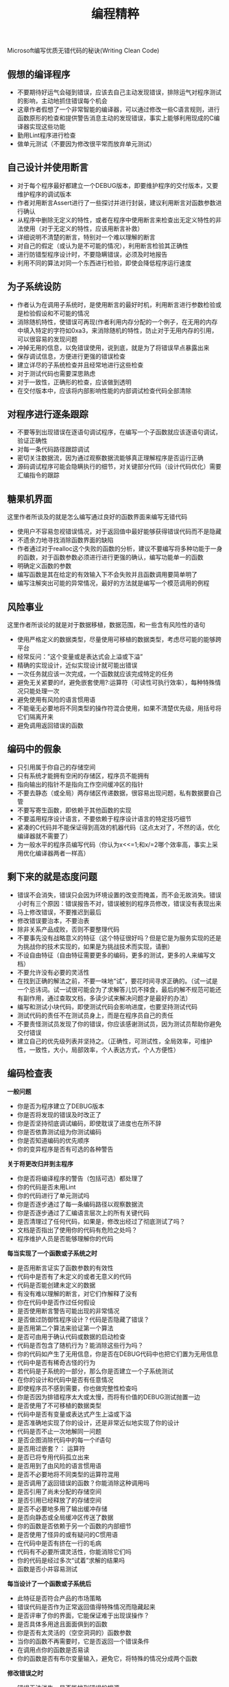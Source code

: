 #+title: 编程精粹
Microsoft编写优质无错代码的秘诀(Writing Clean Code)

** 假想的编译程序
  -  不要期待好运气会碰到错误，应该去自己主动发现错误，排除运气对程序测试的影响，主动地抓住错误每个机会
  -  这章作者假想了一个非常智能的编译器，可以通过修改一些C语言规则，进行函数原形的检查和提供警告消息主动的发现错误，事实上能够利用现成的C编译器实现这些功能
  -  勤用Lint程序进行检查
  -  做单元测试（不要因为修改很平常而放弃单元测试）

** 自己设计并使用断言
  -  对于每个程序最好都建立一个DEBUG版本，即要维护程序的交付版本，又要维护程序的调试版本
  -  作者对用断言Assert进行了一些探讨并进行封装，建议利用断言对函数参数进行确认
  -  从程序中删除无定义的特性，或者在程序中使用断言来检查出无定义特性的非法使用（对于无定义的特性，应该用断言补救）
  -  详细说明不清楚的断言，特别对一个难以理解的断言
  -  对自己的假定（或认为是不可能的情况），利用断言检验其正确性
  -  进行防错型程序设计时，不要隐瞒错误，必须及时地报告
  -  利用不同的算法对同一个东西进行检验，即使会降低程序运行速度

** 为子系统设防
  -  作者认为在调用子系统时，是使用断言的最好时机，利用断言进行参数检验或是检验假设和不可能的情况
  -  消除随机特性，使错误可再现(作者利用内存分配的一个例子，在无用的内存中填入特定的字符如0xa3，来消除随机的特性，防止对于无用内存的引用，可以很容易的发现问题
  -  冲掉无用的信息，以免错误使用，说到底，就是为了将错误早点暴露出来
  -  保存调试信息，方便进行更强的错误检查
  -  建立详尽的子系统检查并且经常地进行这些检查
  -  对于测试代码也需要深思熟虑
  -  对于一致性，正确形的检查，应该做到透明
  -  在交付版本中，应该将内部影响性能的内部调试检查代码全部清除

** 对程序进行逐条跟踪
  -  不要等到出现错误在逐语句调试程序，在编写一个子函数就应该逐语句调试，验证正确性
  -  对每一条代码路径跟踪调试
  -  密切关注数据流，因为通过观察数据流能够真正理解程序是否运行正确
  -  源码调试程序可能会隐瞒执行的细节，对关键部分代码（设计代码优化）需要汇编指令的跟踪

** 糖果机界面
这里作者所谈及的就是怎么编写通过良好的函数界面来编写无错代码
   -  使用户不容易忽视错误情况，对于返回值中最好能够获得错误代码而不是隐藏
   -  不遗余力地寻找消除函数界面的缺陷
   -  作者通过对于realloc这个失败的函数的分析，建议不要编写将多种功能于一身的函数，对于函数参数必须进行进行更强的确认，编写功能单一的函数
   -  明确定义函数的参数
   -  编写函数是其在给定的有效输入下不会失败并且函数调用要简单明了
   -  编写注解突出可能的异常情况，最好的方法就是编写一个模范调用的例程

** 风险事业
这里作者所谈论的就是对于数据移植，数据范围，和一些含有风险性的语句
   -  使用严格定义的数据类型，尽量使用可移植的数据类型，考虑尽可能的能够跨平台
   -  经常反问：”这个变量或是表达式会上溢或下溢”
   -  精确的实现设计，近似实现设计就可能出错误
   -  一次任务就应该一次完成，一个函数就应该完成特定的任务
   -  避免无关紧要的if，避免嵌套使用?:运算符（可读性可执行效率），每种特殊情况只能处理一次
   -  避免使用有风险的语言惯用语
   -  不能毫无必要地将不同类型的操作符混合使用，如果不清楚优先级，用括号将它们隔离开来
   -  避免调用返回错误的函数

** 编码中的假象
  -  只引用属于你自己的存储空间
  -  只有系统才能拥有空闲的存储区，程序员不能拥有
  -  指向输出的指针不是指向工作空间缓冲区的指针
  -  不要去静态（或全局）两存储区传递数据，很容易出现问题，私有数据要自己管
  -  不要写寄生函数，即依赖于其他函数的实现
  -  不要滥用程序设计语言，不要依赖于程序设计语言的特定技巧细节
  -  紧凑的C代码并不能保证得到高效的机器代码（这点太对了，不然的话，优化编译器就不需要了）
  -  为一般水平的程序员编写代码（你认为x<<=1;和x/=2哪个效率高，事实上采用优化编译器两者一样高）

** 剩下来的就是态度问题
  -  错误不会消失，错误只会因为环境设置的改变而掩盖，而不会无故消失。错误小时有三个原因：错误报告不对，错误被别的程序员修改，错误没有表现出来
  -  马上修改错误，不要推迟到最后
  -  修改错误要治本，不要治表
  -  除非关系产品成败，否则不要整理代码
  -  不要事先没有战略意义的特征（这个特征很好吗？但是它是为服务实现的还是为挑战你的技术实现的，如果是为挑战技术而实现，请删）
  -  不设自由特征（自由特征需要更多的编码，更多的测试，更多的人来编写文档）
  -  不要允许没有必要的灵活性
  -  在找到正确的解法之前，不要一味地“试”，要花时间寻求正确的。（试一试是一个忌讳词。试一试很可能会为了求解答儿饥不择食，最后的解不规范可能还有副作用，通过查取文档，多读少试来解决问题才是最好的办法）
  -  编写和测试小块代码，即使测试代码会影响进度，也要坚持测试代码
  -  测试代码的责任不在测试员身上，而是在程序员自己的责任
  -  不要责怪测试员发现了你的错误，你应该感谢测试员，因为测试员帮助你避免交付错误
  -  建立自己的优先级列表并坚持之。（正确性，可测试性，全局效率，可维护性，一致性，大小，局部效率，个人表达方式，个人方便性）

** 编码检查表
*一般问题*
  - 你是否为程序建立了DEBUG版本
  - 你是否将发现的错误及时改正了
  - 你是否坚持彻底调试编码，即使耽误了进度也在所不辞
  - 你是否依靠测试组为你测试编码
  - 你是否知道编码的优先顺序
  - 你的变异程序是否有可选的各种警告 

*关于将更改归并到主程序*
  - 你是否将编译程序的警告（包括可选）都处理了
  - 你的代码是否未用Lint
  - 你的代码进行了单元测试吗
  - 你是否逐步通过了每一条编码路径以观察数据流
  - 你是否逐步通过了汇编语言层次上的所有关键代码
  - 是否清理过了任何代码，如果是，修改出经过了彻底测试了吗？
  - 文档是否指出了使用你的代码有危险之处吗？
  - 程序维护人员是否能够理解你的代码 

*每当实现了一个函数或子系统之时*
  - 是否用断言证实了函数参数的有效性
  - 代码中是否有了未定义的或者无意义的代码
  - 代码是否能创建未定义的数据
  - 有没有难以理解的断言，对它们作解释了没有
  - 你在代码中是否作过任何假设
  - 是否使用断言警告可能出现的非常情况
  - 是否做过防御性程序设计？代码是否隐藏了错误？
  - 是否用第二个算法来验证第一个算法
  - 是否可由用于确认代码或数据的启动检查
  - 代码是否包含了随机行为？能消除这些行为吗？
  - 你的代码如产生了无用信息，你是否在DEBUG代码中也把它们置为无用信息
  - 代码中是否有稀奇古怪的行为
  - 若代码是子系统的一部分，那么你是否建立一个子系统测试
  - 在你的设计和代码中是否有任意情况
  - 即使程序员不感到需要，你也做完整性检查吗
  - 你是否因为排错程序太大或太慢，而将有价值的DEBUG测试抛置一边
  - 是否使用了不可移植的数据类型
  - 代码中是否有变量或表达式产生上溢或下溢
  - 是否准确地实现了你的设计，还是非常近似地实现了你的设计
  - 代码是否不止一次地解同一问题
  - 是否企图消除代码中的每一个if语句
  - 是否用过嵌套？： 运算符
  - 是否已将专用代码孤立出来
  - 是否用到了由风险的语言惯用语
  - 是否不必要地将不同类型的运算符混用
  - 是否调用了返回错误的函数？你能消除这种调用吗
  - 是否引用了尚未分配的存储空间
  - 是否引用已经释放了的存储空间
  - 是否不必要地多用了输出缓冲存储
  - 是否向静态或全局缓冲区传送了数据
  - 你的函数是否依赖于另一个函数的内部细节
  - 是否使用了怪异的或有疑问的C惯用语
  - 在代码中是否有挤在一行的毛病
  - 代码有不必要所谓灵活性，你能消除它们吗
  - 你的代码是经过多次“试着”求解的结果吗
  - 函数是否小并容易测试 

*每当设计了一个函数或子系统后*
  - 此特征是否符合产品的市场策略
  - 错误代码是否作为正常返回值得特殊情况而隐藏起来
  - 是否评审了你的界面，它能保证难于出现误操作？
  - 是否具体多用途且面面俱到的函数
  - 你是否有太灵活的（空空洞洞的）函数参数
  - 当你的函数不再需要时，它是否返回一个错误条件
  - 在调用点你的函数是否易读
  - 你的函数是否有布尔变量输入，避免它，将特殊的情况分成两个函数 

*修改错误之时*
  - 错误无法消失，是否能找到错误的根源
  - 是修改了错误的真正根源，还是仅仅修改了错误的症状 

** 总结
决不允许同样错误出现两次

